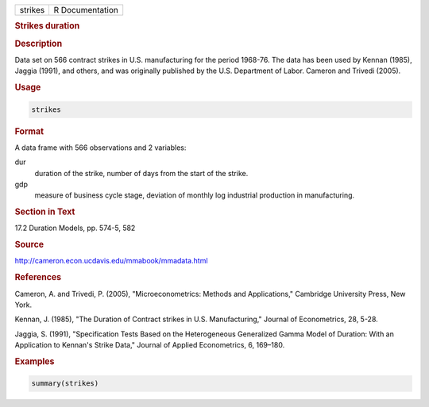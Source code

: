 .. container::

   .. container::

      ======= ===============
      strikes R Documentation
      ======= ===============

      .. rubric:: Strikes duration
         :name: strikes-duration

      .. rubric:: Description
         :name: description

      Data set on 566 contract strikes in U.S. manufacturing for the
      period 1968-76. The data has been used by Kennan (1985), Jaggia
      (1991), and others, and was originally published by the U.S.
      Department of Labor. Cameron and Trivedi (2005).

      .. rubric:: Usage
         :name: usage

      .. code:: R

         strikes

      .. rubric:: Format
         :name: format

      A data frame with 566 observations and 2 variables:

      dur
         duration of the strike, number of days from the start of the
         strike.

      gdp
         measure of business cycle stage, deviation of monthly log
         industrial production in manufacturing.

      .. rubric:: Section in Text
         :name: section-in-text

      17.2 Duration Models, pp. 574-5, 582

      .. rubric:: Source
         :name: source

      http://cameron.econ.ucdavis.edu/mmabook/mmadata.html

      .. rubric:: References
         :name: references

      Cameron, A. and Trivedi, P. (2005), "Microeconometrics: Methods
      and Applications," Cambridge University Press, New York.

      Kennan, J. (1985), "The Duration of Contract strikes in U.S.
      Manufacturing," Journal of Econometrics, 28, 5-28.

      Jaggia, S. (1991), "Specification Tests Based on the Heterogeneous
      Generalized Gamma Model of Duration: With an Application to
      Kennan's Strike Data," Journal of Applied Econometrics, 6,
      169–180.

      .. rubric:: Examples
         :name: examples

      .. code:: R

         summary(strikes)
